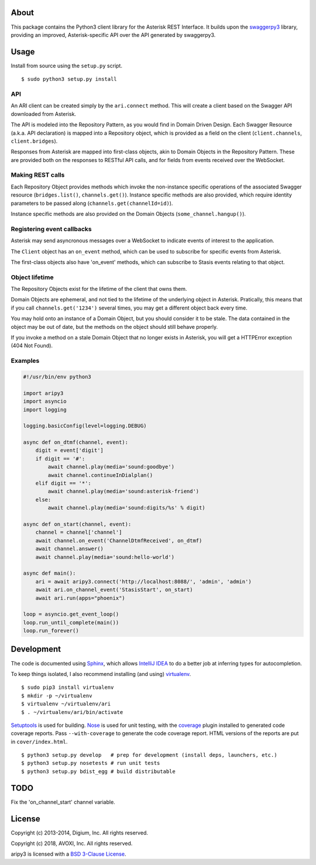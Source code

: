 About
-----

This package contains the Python3 client library for the Asterisk REST
Interface. It builds upon the
`swaggerpy3 <https://github.com/AVOXI/swaggerpy3>`__ library, providing an
improved, Asterisk-specific API over the API generated by swaggerpy3.

Usage
-----

Install from source using the ``setup.py`` script.

::

    $ sudo python3 setup.py install


API
===

An ARI client can be created simply by the ``ari.connect`` method. This will
create a client based on the Swagger API downloaded from Asterisk.

The API is modeled into the Repository Pattern, as you would find in Domain
Driven Design. Each Swagger Resource (a.k.a. API declaration) is mapped into a
Repository object, which is provided as a field on the client
(``client.channels``, ``client.bridges``).

Responses from Asterisk are mapped into first-class objects, akin to Domain
Objects in the Repository Pattern. These are provided both on the responses
to RESTful API calls, and for fields from events received over the WebSocket.

Making REST calls
=================

Each Repository Object provides methods which invoke the non-instance specific
operations of the associated Swagger resource (``bridges.list()``,
``channels.get()``). Instance specific methods are also provided, which require
identity parameters to be passed along (``channels.get(channelId=id)``).

Instance specific methods are also provided on the Domain Objects
(``some_channel.hangup()``).

Registering event callbacks
===========================

Asterisk may send asyncronous messages over a WebSocket to indicate events of
interest to the application.

The ``Client`` object has an ``on_event`` method, which can be used to
subscribe for specific events from Asterisk.

The first-class objects also have 'on_event' methods, which can subscribe to
Stasis events relating to that object.

Object lifetime
===============

The Repository Objects exist for the lifetime of the client that owns them.

Domain Objects are ephemeral, and not tied to the lifetime of the underlying
object in Asterisk. Pratically, this means that if you call
``channels.get('1234')`` several times, you may get a different object back
every time.

You may hold onto an instance of a Domain Object, but you should consider it
to be stale. The data contained in the object may be out of date, but the
methods on the object should still behave properly.

If you invoke a method on a stale Domain Object that no longer exists in
Asterisk, you will get a HTTPError exception (404 Not Found).

Examples
========

.. code:: Python

    #!/usr/bin/env python3
  
    import aripy3
    import asyncio
    import logging

    logging.basicConfig(level=logging.DEBUG)

    async def on_dtmf(channel, event):
        digit = event['digit']
        if digit == '#':
            await channel.play(media='sound:goodbye')
            await channel.continueInDialplan()
        elif digit == '*':
            await channel.play(media='sound:asterisk-friend')
        else:
            await channel.play(media='sound:digits/%s' % digit)

    async def on_start(channel, event):
        channel = channel['channel']
        await channel.on_event('ChannelDtmfReceived', on_dtmf)
        await channel.answer()
        await channel.play(media='sound:hello-world')

    async def main():
        ari = await aripy3.connect('http://localhost:8088/', 'admin', 'admin')
        await ari.on_channel_event('StasisStart', on_start)
        await ari.run(apps="phoenix")

    loop = asyncio.get_event_loop()
    loop.run_until_complete(main())
    loop.run_forever()



Development
-----------

The code is documented using `Sphinx <http://sphinx-doc.org/>`__, which
allows `IntelliJ IDEA <http://confluence.jetbrains.net/display/PYH/>`__
to do a better job at inferring types for autocompletion.

To keep things isolated, I also recommend installing (and using)
`virtualenv <http://www.virtualenv.org/>`__.

::

    $ sudo pip3 install virtualenv
    $ mkdir -p ~/virtualenv
    $ virtualenv ~/virtualenv/ari
    $ . ~/virtualenv/ari/bin/activate

`Setuptools <http://pypi.python.org/pypi/setuptools>`__ is used for
building. `Nose <http://nose.readthedocs.org/en/latest/>`__ is used
for unit testing, with the `coverage
<http://nedbatchelder.com/code/coverage/>`__ plugin installed to
generated code coverage reports. Pass ``--with-coverage`` to generate
the code coverage report. HTML versions of the reports are put in
``cover/index.html``.

::

    $ python3 setup.py develop   # prep for development (install deps, launchers, etc.)
    $ python3 setup.py nosetests # run unit tests
    $ python3 setup.py bdist_egg # build distributable

TODO
----
Fix the 'on_channel_start' channel variable.


License
-------

Copyright (c) 2013-2014, Digium, Inc. All rights reserved.

Copyright (c) 2018, AVOXI, Inc. All rights reserved.

aripy3 is licensed with a `BSD 3-Clause
License <http://opensource.org/licenses/BSD-3-Clause>`__.
